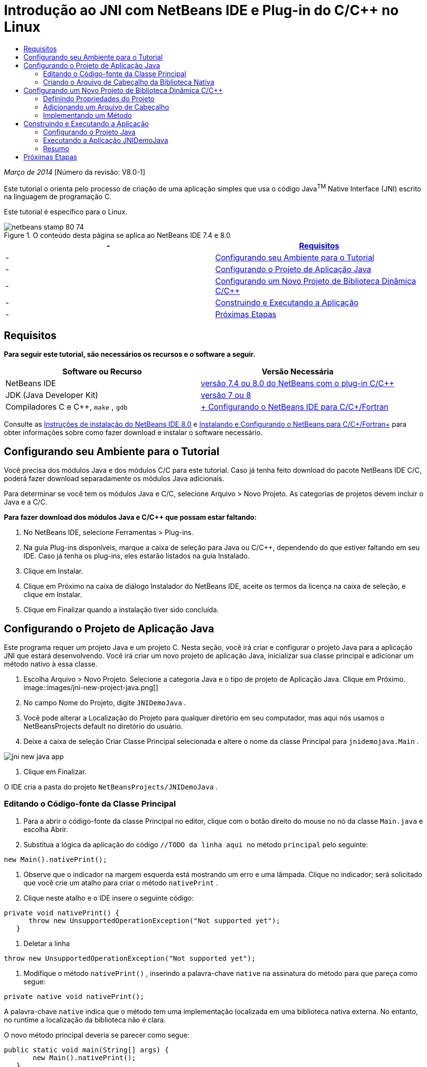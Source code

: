 // 
//     Licensed to the Apache Software Foundation (ASF) under one
//     or more contributor license agreements.  See the NOTICE file
//     distributed with this work for additional information
//     regarding copyright ownership.  The ASF licenses this file
//     to you under the Apache License, Version 2.0 (the
//     "License"); you may not use this file except in compliance
//     with the License.  You may obtain a copy of the License at
// 
//       http://www.apache.org/licenses/LICENSE-2.0
// 
//     Unless required by applicable law or agreed to in writing,
//     software distributed under the License is distributed on an
//     "AS IS" BASIS, WITHOUT WARRANTIES OR CONDITIONS OF ANY
//     KIND, either express or implied.  See the License for the
//     specific language governing permissions and limitations
//     under the License.
//

= Introdução ao JNI com NetBeans IDE e Plug-in do C/C++ no Linux
:jbake-type: tutorial
:jbake-tags: tutorials
:jbake-status: published
:toc: left
:toc-title:
:description: Introdução ao JNI com NetBeans IDE e Plug-in do C/C++ no Linux - Apache NetBeans

_Março de 2014_ [Número da revisão: V8.0-1]

Este tutorial o orienta pelo processo de criação de uma aplicação simples que usa o código Java^TM^ Native Interface (JNI) escrito na linguagem de programação C.

Este tutorial é específico para o Linux.



image::images/netbeans-stamp-80-74.png[title="O conteúdo desta página se aplica ao NetBeans IDE 7.4 e 8.0"]

|===
|-  |<<requirements,Requisitos>> 

|-  |<<modules, Configurando seu Ambiente para o Tutorial>> 

|-  |<<javaproject,Configurando o Projeto de Aplicação Java>> 

|-  |<<c-library, Configurando um Novo Projeto de Biblioteca Dinâmica C/C++>> 

|-  |<<running,Construindo e Executando a Aplicação>> 

|-  |<<next,Próximas Etapas>> 
|===


== Requisitos

*Para seguir este tutorial, são necessários os recursos e o software a seguir.*

|===
|Software ou Recurso |Versão Necessária 

|NetBeans IDE |link:https://netbeans.org/downloads/index.html[+versão 7.4 ou 8.0 do NetBeans com o plug-in C/C+++] 

|JDK (Java Developer Kit) |link:http://www.oracle.com/technetwork/java/javase/downloads/index.html[+versão 7 ou 8+] 

|Compiladores C e C++,  ``make`` ,  ``gdb``  |link:../../../community/releases/80/cpp-setup-instructions.html[+ Configurando o NetBeans IDE para C/C++/Fortran+] 
|===

Consulte as link:../../../community/releases/80/install.html[+Instruções de instalação do NetBeans IDE 8.0+] e link:../../../community/releases/80/cpp-setup-instructions.html[+Instalando e Configurando o NetBeans para C/C++/Fortran+] para obter informações sobre como fazer download e instalar o software necessário.


== Configurando seu Ambiente para o Tutorial

Você precisa dos módulos Java e dos módulos C/C++ para este tutorial. Caso já tenha feito download do pacote NetBeans IDE C/C++, poderá fazer download separadamente os módulos Java adicionais.

Para determinar se você tem os módulos Java e C/C++, selecione Arquivo > Novo Projeto. As categorias de projetos devem incluir o Java e a C/C++.

*Para fazer download dos módulos Java e C/C++ que possam estar faltando:*

1. No NetBeans IDE, selecione Ferramentas > Plug-ins.
2. Na guia Plug-ins disponíveis, marque a caixa de seleção para Java ou C/C++, dependendo do que estiver faltando em seu IDE. Caso já tenha os plug-ins, eles estarão listados na guia Instalado.
3. Clique em Instalar.
4. Clique em Próximo na caixa de diálogo Instalador do NetBeans IDE, aceite os termos da licença na caixa de seleção, e clique em Instalar.
5. Clique em Finalizar quando a instalação tiver sido concluída.


== Configurando o Projeto de Aplicação Java

Este programa requer um projeto Java e um projeto C. Nesta seção, você irá criar e configurar o projeto Java para a aplicação JNI que estará desenvolvendo. Você irá criar um novo projeto de aplicação Java, inicializar sua classe principal e adicionar um método nativo à essa classe.

1. Escolha Arquivo > Novo Projeto. Selecione a categoria Java e o tipo de projeto de Aplicação Java. Clique em Próximo.
image::images/jni-new-project-java.png[]
2. No campo Nome do Projeto, digite  ``JNIDemoJava`` .
3. Você pode alterar a Localização do Projeto para qualquer diretório em seu computador, mas aqui nós usamos o NetBeansProjects default no diretório do usuário.
4. Deixe a caixa de seleção Criar Classe Principal selecionada e altere o nome da classe Principal para  ``jnidemojava.Main`` .

image::images/jni-new-java-app.png[]
5. Clique em Finalizar. 

O IDE cria a pasta do projeto  ``NetBeansProjects/JNIDemoJava`` .


=== Editando o Código-fonte da Classe Principal

1. Para a abrir o código-fonte da classe Principal no editor, clique com o botão direito do mouse no nó da classe  ``Main.java``  e escolha Abrir.
2. Substitua a lógica da aplicação do código  ``//TODO da linha aqui ``  no método  ``principal``  pelo seguinte:

[source,java]
----

new Main().nativePrint();
----
3. Observe que o indicador na margem esquerda está mostrando um erro e uma lâmpada. Clique no indicador; será solicitado que você crie um atalho para criar o método  ``nativePrint`` .
4. Clique neste atalho e o IDE insere o seguinte código:

[source,java]
----

private void nativePrint() {
      throw new UnsupportedOperationException("Not supported yet");
   }
----
5. Deletar a linha

[source,java]
----

throw new UnsupportedOperationException("Not supported yet");
----
6. Modifique o método  ``nativePrint()`` , inserindo a palavra-chave  ``native``  na assinatura do método para que pareça como segue:

[source,java]
----

private native void nativePrint();
----

A palavra-chave  ``native``  indica que o método tem uma implementação localizada em uma biblioteca nativa externa. No entanto, no runtime a localização da biblioteca não é clara.

O novo método principal deveria se parecer como segue:


[source,java]
----

public static void main(String[] args) {
       new Main().nativePrint();
   }

   private native void nativePrint();
}
----
7. Clique com o botão direito do mouse no nome do projeto e selecione Limpar e Construir. O projeto deve ser construído com êxito.


=== Criando o Arquivo de Cabeçalho da Biblioteca Nativa

Nesta seção, usamos o  ``javah`` , uma ferramenta Java que cria um cabeçalho C de uma classe Java.

1. Na janela do terminal, navegue para o diretório  ``NetBeansProjects`` .
2. Digite o seguinte:

[source,java]
----

javah -o JNIDemoJava.h -classpath JNIDemoJava/build/classes jnidemojava.Main

----

Um arquivo de cabeçalho C  ``JNIDemoJava.h``  é gerado no diretório NetBeansProjects. O arquivo é necessário para fornecer a declaração de função correta para a implementação nativa do método  ``nativePrint()`` . Você precisar do mesmo mais tarde ao criar a parte C desta aplicação.

3. Alterne de volta para a janela do NetBeans IDE.

*Resumo*

Neste exercício você criou um projeto da aplicação Java, especificou sua localização, e definiu o pacote e nome da classe principal do projeto. Você também adicionou um novo método à classe principal e o marcou como um método tendo uma implementação nativa. Como uma etapa final, você criou um arquivo de cabeçalho C, que é necessário mais tarde para a compilação de biblioteca nativa.


== Configurando um Novo Projeto de Biblioteca Dinâmica C/C++

Esta seção mostra como criar a parte nativa da aplicação. Você irá criar o projeto de biblioteca dinâmica C++, e irá configurá-lo para ser capaz de construir o código JNI.

Após ter configurado o projeto, você irá criar a implementação para o método nativo declarado anteriormente na parte Java da aplicação.

1. Escolha Arquivo > Novo Projeto. Em Categorias, selecione C/C++. Em Projetos, selecione Biblioteca Dinâmica C/C++. Clique em Próximo. 
image::images/jni-new-project-c.png[]
2. No campo Nome do Projeto, digite  ``JNIDemoCdl`` .
3. No campo Localização do Projeto, use a mesma localização usada para o projeto da aplicação Java,  ``NetBeansProjects`` . A localização deve ser mostrada como o valor default.
4. Aceite os defaults de todos os outros campos e clique em Finalizar.

O IDE cria a pasta do projeto  ``NetBeansProjects/JNIDemoCdl`` .


=== Definindo Propriedades do Projeto

1. Clique com o botão direito do mouse no nó do projeto JNIDemoCdl e escolha Propriedades.
2. Na caixa de diálogo Propriedades, selecione o nó Compilador C nas propriedades Build.
3. Clique no botão Incluir Diretórios e Cabeçalho... e clique em Adicionar na caixa de diálogo Incluir Diretórios e Cabeçalhos.
4. Navegue para seu diretório JDK e selecione o subdiretório  ``Incluir`` .
5. Selecione a opção Armazenar caminho como Absoluto e, em seguida, clique em Selecionar para adicionar este diretório em Incluir Diretórios.
6. Adicione o diretório  ``include/linux``  do JDK da mesma forma e clique em OK. 
image::images/jni-include-directories.png[]

Essas definições são necessárias para ativar as referências à biblioteca  ``jni.h``  do Java de seu código C.

7. Localize a área de Linha de Compilação das opções do Compilador C. Clique no campo de texto da propriedade Opções Adicionais e tipo  ``-shared -m32`` . image::images/jni-project-properties-cmd-options.png[]

A opção  ``-shared``  informa ao compilador para gerar uma biblioteca dinâmica.
A opção  ``-m32``  informa ao compilador para criar um binário de 32 bits. Por default, em sistema de 64 bits, os binários compilados são de 64 bits, o que causa muitos problemas com JDKs de 32 bits.

8. Clique na categoria Vinculador no painel esquerdo.
9. Clique no campo de texto Saída e substitua a string

[source,java]
----

${CND_DISTDIR}/${CND_CONF}/${CND_PLATFORM}/libJNIDemoCdl.so
----
pela string

[source,java]
----

dist/libJNIDemoCdl.so
----
para simplificar o caminho do arquivo de objeto compartilhado resultante. Isso fará com que seja mais fácil referenciar o arquivo a partir do Java.
image::images/jni-project-properties-linker.png[]
10. Clique em OK. As definições definidas são salvas.


=== Adicionando um Arquivo de Cabeçalho

1. Acesse uma janela de terminal e mova o arquivo de cabeçalho  ``JNIDemoJava.h``  que foi anteriormente gerado no  ``NetBeansProjects``  para o diretório do projeto Biblioteca C/C++,  ``NetBeansProjects/JNIDemoCdl`` .
2. 
Na janela Projetos, clique com o botão direito do mouse no nó Arquivos do Cabeçalho do projeto  ``JNIDemoCdl``  e escolha Adicionar Item Existente. Navegue até o diretório  ``NetBeansProjects/JNIDemoCdl`` . e selecione o arquivo  ``JNIDemoJava.h`` . Em seguida, clique em Selecionar.

O arquivo  ``JNIDemoJava.h``  aparece em Arquivos do Cabeçalho.

image::images/jni-source-files-include-file.png[]


=== Implementando um Método

1. Clique com o botão direito do mouse no nó Arquivos de Código-fonte do projeto  ``JNIDemoCdl``  e escolha Novo > Arquivo de código-fonte C. Digite  ``JNIDemo``  no campo Nome do Arquivo e clique em Finalizar. O editor abre o arquivo  ``JNIDemo.c`` .
2. Edite o arquivo  ``JNIDemo.c``  digitando o seguinte código:

[source,java]
----

#include <jni.h>
#include <stdio.h>
#include "JNIDemoJava.h"

JNIEXPORT void JNICALL Java_jnidemojava_Main_nativePrint
        (JNIEnv *env, jobject obj)
{

    printf("\nHello World from C\n");

}

----
3. Salve o arquivo  ``JNIDemo.c`` .
4. Clique com o botão direito do mouse no nó de projeto  ``JNIDemoCdl``  e escolha Construir. A janela de Saída exibe  ``BUILD SUCCESSFUL (tempo total 171ms)``  ou semelhante.

*Resumo*

Neste exercício você criou uma nova Biblioteca Dinâmica C/C++, especificou sua localização, e configurou a mesma para que seja capaz de construir um implementação JNI de seu método Java. Você adicionou o arquivo de cabeçalho gerado para o método nativo que foi declarado na aplicação Java e o implementou.


== Construindo e Executando a Aplicação

Neste exercício, você irá executar algumas alterações finais na parte Java da aplicação. Estas alterações são necessárias para assegurar que a parte Java carregue apropriadamente a biblioteca nativa compilada no exercício anterior. Após isso, você compila e executa a aplicação resultante.


=== Configurando o Projeto Java

1. Abra o arquivo  ``Main.java``  no editor.
2. Adicione o código de inicialização a seguir para a biblioteca dinâmica C++ após a linha  ``public class Main`` , usando o caminho para o arquivo de saída que reduzimos no exercício anterior:

[source,java]
----

static {
        System.load("_full-path-to-NetBeansProjects-dir_/JNIDemoCdl/dist/libJNIDemoCdl.so");
       }

----
Substitua _full-path-to-NetBeansProjects-dir_ pelo caminho em seu diretório NetBeansProjects, que deve ser algo semelhante a  ``/home/_username_/NetBeansProjects`` 
3. Salve o arquivo  ``Main.java`` .


=== Executando a Aplicação JNIDemoJava

1. Selecione a aplicação JNIDemoJava na janela Projetos.
2. Pressione F6 ou clique no botão Executar na barra de ferramentas para executar a aplicação. O programa deve ser executado corretamente, e a janela de Saída deve exibir uma saída semelhante à seguinte: 
image::images/jni-build-success.png[]


=== Resumo

Neste exercício você executou algumas etapas de configuração final e executou a aplicação para verificar se a implementação do método nativo vem da biblioteca C nativa.


== Próximas Etapas

Se desejar verificar o seu trabalho com relação a um exemplo funcional, você pode link:https://netbeans.org/projects/samples/downloads/download/Samples%252FCPlusPlus%252FJNIDemo.zip[+ efetuar o download de um arquivo zip contendo o código-fonte+] do netbeans.org.

Você pode usar os seguintes documentos para obter mais informações:

* link:quickstart.html[+Tutorial para Início Rápido de Projetos em C/C+++]
* link:http://docs.oracle.com/javase/7/docs/technotes/guides/jni/[+Especificação da JNI+]
* link:http://en.wikipedia.org/wiki/Java_Native_Interface[+Interface Nativa do Java+]
link:https://netbeans.org/about/contact_form.html?to=7&subject=Feedback:%20Beginning%20JNI%20with%20NetBeans%20IDE%20and%20C/C++%20Plugin%20on%20Linux[+Enviar Feedback neste Tutorial+]
